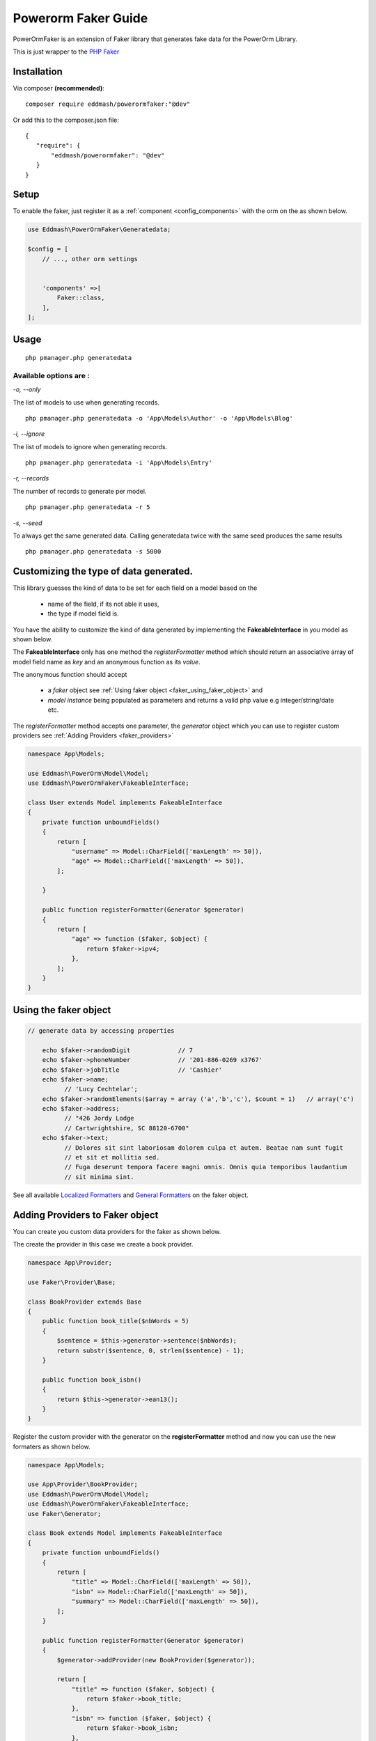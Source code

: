 Powerorm Faker Guide
#######################

.. _faker_home:

PowerOrmFaker is an extension of Faker library that generates fake data for the PowerOrm Library.

This is just wrapper to the `PHP Faker <https://github.com/fzaninotto/Faker>`_

Installation
------------

Via composer **(recommended)**::

	composer require eddmash/powerormfaker:"@dev"

Or add this to the composer.json file::

	{
	   "require": {
	       "eddmash/powerormfaker": "@dev"
	   }
	}

.. _faker_setup:

Setup
-----

To enable the faker, just register it as a
:ref:`component <config_components>` with the orm on the as shown below.

.. code-block:: php

    use Eddmash\PowerOrmFaker\Generatedata;

    $config = [
        // ..., other orm settings


        'components' =>[
            Faker::class,
        ],
    ];

Usage
-----

::

   php pmanager.php generatedata

Available options are :
.......................

`-o, --only`

The list of models to use when generating records.

::

    php pmanager.php generatedata -o 'App\Models\Author' -o 'App\Models\Blog'

`-i, --ignore`

The list of models to ignore when generating records.

::

    php pmanager.php generatedata -i 'App\Models\Entry'

`-r, --records`

The number of records to generate per model.

::

    php pmanager.php generatedata -r 5

`-s, --seed`

To always get the same generated data. Calling generatedata twice with the same seed produces the same results

::

    php pmanager.php generatedata -s 5000

Customizing the type of data generated.
---------------------------------------

This library guesses the kind of data to be set for each field on a model based on the

    - name of the field, if its not able it uses,
    - the type if model field is.

You have the ability to customize the kind of data generated by implementing the **FakeableInterface** in you model
as shown below.

The **FakeableInterface** only has one method the *registerFormatter* method which should return an associative array
of model field name as *key* and an anonymous function as its *value*.

The anonymous function should accept

    - a *faker* object see :ref:`Using faker object <faker_using_faker_object>` and
    - *model instance* being populated as parameters and returns a valid php value e.g integer/string/date etc.

The *registerFormatter* method accepts one parameter, the *generator* object which you can use to register custom
providers see :ref:`Adding Providers <faker_providers>`

.. code-block:: php

    namespace App\Models;

    use Eddmash\PowerOrm\Model\Model;
    use Eddmash\PowerOrmFaker\FakeableInterface;

    class User extends Model implements FakeableInterface
    {
        private function unboundFields()
        {
            return [
                "username" => Model::CharField(['maxLength' => 50]),
                "age" => Model::CharField(['maxLength' => 50]),
            ];

        }

        public function registerFormatter(Generator $generator)
        {
            return [
                "age" => function ($faker, $object) {
                    return $faker->ipv4;
                },
            ];
        }
    }

.. _faker_using_faker_object:

Using the faker object
----------------------

.. code-block:: php

    // generate data by accessing properties

        echo $faker->randomDigit             // 7
        echo $faker->phoneNumber             // '201-886-0269 x3767'
        echo $faker->jobTitle                // 'Cashier'
        echo $faker->name;
              // 'Lucy Cechtelar';
        echo $faker->randomElements($array = array ('a','b','c'), $count = 1)   // array('c')
        echo $faker->address;
              // "426 Jordy Lodge
              // Cartwrightshire, SC 88120-6700"
        echo $faker->text;
              // Dolores sit sint laboriosam dolorem culpa et autem. Beatae nam sunt fugit
              // et sit et mollitia sed.
              // Fuga deserunt tempora facere magni omnis. Omnis quia temporibus laudantium
              // sit minima sint.

See all available `Localized Formatters <https://github.com/fzaninotto/Faker#language-specific-formatters>`_
and `General Formatters <https://github.com/fzaninotto/Faker#formatters>`_ on the faker object.

.. _faker_providers:

Adding Providers to Faker object
--------------------------------

You can create you custom data providers for the faker as shown below.

The create the provider in this case we create a book provider.

.. code-block:: php

    namespace App\Provider;

    use Faker\Provider\Base;

    class BookProvider extends Base
    {
        public function book_title($nbWords = 5)
        {
            $sentence = $this->generator->sentence($nbWords);
            return substr($sentence, 0, strlen($sentence) - 1);
        }

        public function book_isbn()
        {
            return $this->generator->ean13();
        }
    }

Register the custom provider with the generator on the **registerFormatter** method
and now you can use the new formaters as shown below.

.. code-block:: php

    namespace App\Models;

    use App\Provider\BookProvider;
    use Eddmash\PowerOrm\Model\Model;
    use Eddmash\PowerOrmFaker\FakeableInterface;
    use Faker\Generator;

    class Book extends Model implements FakeableInterface
    {
        private function unboundFields()
        {
            return [
                "title" => Model::CharField(['maxLength' => 50]),
                "isbn" => Model::CharField(['maxLength' => 50]),
                "summary" => Model::CharField(['maxLength' => 50]),
            ];
        }

        public function registerFormatter(Generator $generator)
        {
            $generator->addProvider(new BookProvider($generator));

            return [
                "title" => function ($faker, $object) {
                    return $faker->book_title;
                },
                "isbn" => function ($faker, $object) {
                    return $faker->book_isbn;
                },
            ];
        }

    }

For in depth details of how this work see
`Faker Internals: Understanding Providers <https://github
.com/fzaninotto/Faker#faker-internals-understanding-providers>`_
